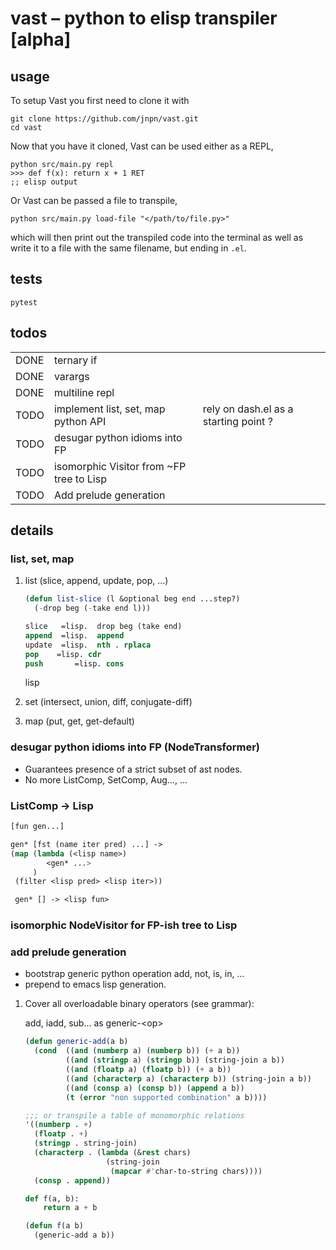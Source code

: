#+AUTHOR: Johan PONIN
#+CONTRIBUTORS:  Hank Greenburg

* vast -- python to elisp transpiler [alpha]

** usage
To setup Vast you first need to clone it with
#+BEGIN_SRC shell
   git clone https://github.com/jnpn/vast.git
   cd vast
#+END_SRC

Now that you have it cloned, Vast can be used either as a REPL,
#+begin_src shell
   python src/main.py repl
   >>> def f(x): return x + 1 RET
   ;; elisp output
#+end_src

Or Vast can be passed a file to transpile,

#+BEGIN_SRC shell
python src/main.py load-file "</path/to/file.py>"
#+END_SRC

which will then print out the transpiled code into the terminal as well as write it to
a file with the same filename, but ending in ~.el~.

** tests

#+begin_src shell
   pytest
#+end_src

** todos

| DONE | ternary if                               |                                       |
| DONE | varargs                                  |                                       |
| DONE | multiline repl                           |                                       |
| TODO | implement list, set, map python API      | rely on dash.el as a starting point ? |
| TODO | desugar python idioms into FP            |                                       |
| TODO | isomorphic Visitor from ~FP tree to Lisp |                                       |
| TODO | Add prelude generation                   |                                       |

** details

*** list, set, map

**** list (slice, append, update, pop, ...)
#+begin_src lisp
    (defun list-slice (l &optional beg end ...step?)
      (-drop beg (-take end l)))

    slice   =lisp.  drop beg (take end)
    append  =lisp.  append
    update  =lisp.  nth . rplaca
    pop	   =lisp. cdr
    push	   =lisp. cons
#+end_src lisp

**** set (intersect, union, diff, conjugate-diff)

**** map (put, get, get-default)

*** desugar python idioms into FP (NodeTransformer)

   - Guarantees presence of a strict subset of ast nodes.
   - No more ListComp, SetComp, Aug..., ...

*** ListComp -> Lisp
#+begin_src lisp
  [fun gen...]

  gen* [fst (name iter pred) ...] ->
  (map (lambda (<lisp name>)
          <gen* ...>
       )
   (filter <lisp pred> <lisp iter>))

   gen* [] -> <lisp fun>
#+end_src

*** isomorphic NodeVisitor for FP-ish tree to Lisp
*** add prelude generation

   - bootstrap generic python operation add, not, is, in, ...
   - prepend to emacs lisp generation.

**** Cover all overloadable binary operators (see grammar):
    add, iadd, sub... as generic-<op>

    #+BEGIN_SRC emacs-lisp
      (defun generic-add(a b)
        (cond  ((and (numberp a) (numberp b)) (+ a b))
               ((and (stringp a) (stringp b)) (string-join a b))
               ((and (floatp a) (floatp b)) (+ a b))
               ((and (characterp a) (characterp b)) (string-join a b))
               ((and (consp a) (consp b)) (append a b))
               (t (error "non supported combination" a b))))

      ;;; or transpile a table of monomorphic relations
      '((numberp . +)
        (floatp . +)
        (stringp . string-join)
        (characterp . (lambda (&rest chars)
                        (string-join
                         (mapcar #'char-to-string chars))))
        (consp . append))
    #+END_SRC

    #+BEGIN_SRC python
    def f(a, b):
        return a + b
    #+END_SRC

    #+BEGIN_SRC emacs-lisp
    (defun f(a b)
      (generic-add a b))
    #+END_SRC
